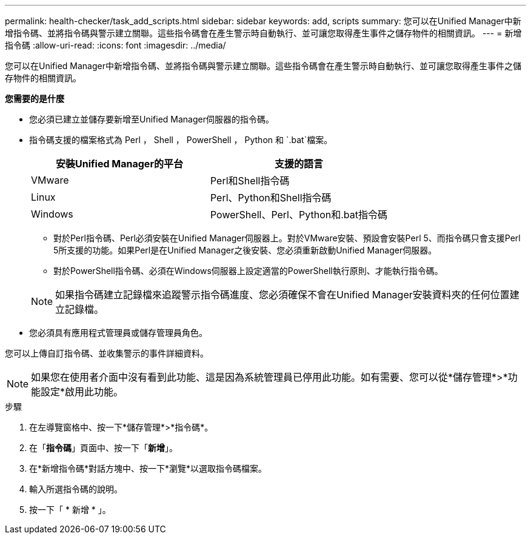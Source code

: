 ---
permalink: health-checker/task_add_scripts.html 
sidebar: sidebar 
keywords: add, scripts 
summary: 您可以在Unified Manager中新增指令碼、並將指令碼與警示建立關聯。這些指令碼會在產生警示時自動執行、並可讓您取得產生事件之儲存物件的相關資訊。 
---
= 新增指令碼
:allow-uri-read: 
:icons: font
:imagesdir: ../media/


[role="lead"]
您可以在Unified Manager中新增指令碼、並將指令碼與警示建立關聯。這些指令碼會在產生警示時自動執行、並可讓您取得產生事件之儲存物件的相關資訊。

*您需要的是什麼*

* 您必須已建立並儲存要新增至Unified Manager伺服器的指令碼。
* 指令碼支援的檔案格式為 Perl ， Shell ， PowerShell ， Python 和 `.bat`檔案。
+
[cols="2*"]
|===
| 安裝Unified Manager的平台 | 支援的語言 


 a| 
VMware
 a| 
Perl和Shell指令碼



 a| 
Linux
 a| 
Perl、Python和Shell指令碼



 a| 
Windows
 a| 
PowerShell、Perl、Python和.bat指令碼

|===
+
** 對於Perl指令碼、Perl必須安裝在Unified Manager伺服器上。對於VMware安裝、預設會安裝Perl 5、而指令碼只會支援Perl 5所支援的功能。如果Perl是在Unified Manager之後安裝、您必須重新啟動Unified Manager伺服器。
** 對於PowerShell指令碼、必須在Windows伺服器上設定適當的PowerShell執行原則、才能執行指令碼。


+
[NOTE]
====
如果指令碼建立記錄檔來追蹤警示指令碼進度、您必須確保不會在Unified Manager安裝資料夾的任何位置建立記錄檔。

====
* 您必須具有應用程式管理員或儲存管理員角色。


您可以上傳自訂指令碼、並收集警示的事件詳細資料。

[NOTE]
====
如果您在使用者介面中沒有看到此功能、這是因為系統管理員已停用此功能。如有需要、您可以從*儲存管理*>*功能設定*啟用此功能。

====
.步驟
. 在左導覽窗格中、按一下*儲存管理*>*指令碼*。
. 在「*指令碼*」頁面中、按一下「*新增*」。
. 在*新增指令碼*對話方塊中、按一下*瀏覽*以選取指令碼檔案。
. 輸入所選指令碼的說明。
. 按一下「 * 新增 * 」。

